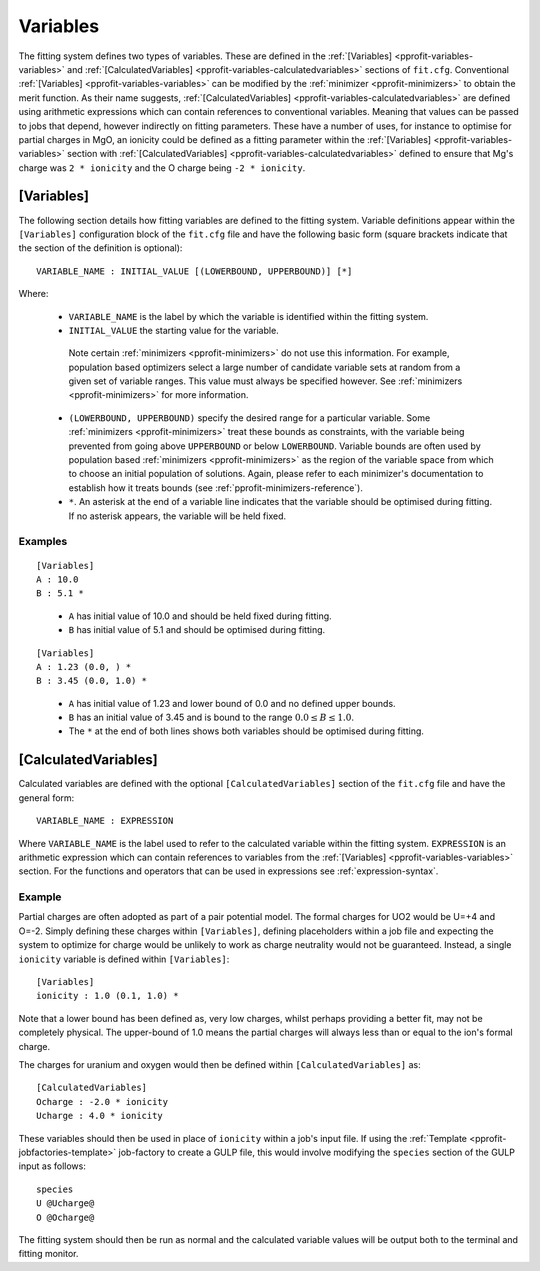 .. _pprofit-variables:

#########
Variables
#########

The fitting system defines two types of variables. These are defined in the :ref:`[Variables] <pprofit-variables-variables>` and :ref:`[CalculatedVariables] <pprofit-variables-calculatedvariables>` sections of ``fit.cfg``. Conventional :ref:`[Variables] <pprofit-variables-variables>` can be modified by the :ref:`minimizer <pprofit-minimizers>` to obtain the merit function. As their name suggests, :ref:`[CalculatedVariables] <pprofit-variables-calculatedvariables>` are defined using arithmetic expressions which can contain references to conventional variables. Meaning that values can be passed to jobs that depend, however indirectly on fitting parameters. These have a number of uses, for instance to optimise for partial charges in MgO, an ionicity could be defined as a fitting parameter within the :ref:`[Variables] <pprofit-variables-variables>` section with :ref:`[CalculatedVariables] <pprofit-variables-calculatedvariables>` defined to ensure that Mg's charge was ``2 * ionicity`` and the O charge being ``-2 * ionicity``.


.. _pprofit-variables-variables:

[Variables]
===========

The following section details how fitting variables are defined to the fitting system. Variable definitions appear within the ``[Variables]`` configuration block of the ``fit.cfg`` file and have the following basic form (square brackets indicate that the section of the definition is optional)::

	VARIABLE_NAME : INITIAL_VALUE [(LOWERBOUND, UPPERBOUND)] [*]

Where:
	
	* ``VARIABLE_NAME`` is the label by which the variable is identified within the fitting system.

	* ``INITIAL_VALUE`` the starting value for the variable. 

	 Note certain :ref:`minimizers <pprofit-minimizers>` do not use this information. For example,  population based optimizers select a large number of candidate variable sets at random from a given set of variable ranges. This value must always be specified however.  See :ref:`minimizers <pprofit-minimizers>` for more information.

	* ``(LOWERBOUND, UPPERBOUND)`` specify the desired range for a particular variable. Some :ref:`minimizers <pprofit-minimizers>` treat these bounds as constraints, with the variable being prevented from going above ``UPPERBOUND`` or below ``LOWERBOUND``. Variable bounds are often used by population based :ref:`minimizers <pprofit-minimizers>` as the region of the variable space from which to choose an initial population of solutions. Again, please refer to each minimizer's documentation to establish how it treats bounds (see :ref:`pprofit-minimizers-reference`).

	* ``*``. An asterisk at the end of a variable line indicates that the variable should be optimised during fitting. If no asterisk appears, the variable will be held fixed.

Examples
^^^^^^^^

::

	[Variables]
	A : 10.0
	B : 5.1 *

\ 

	* ``A`` has initial value of 10.0 and should be held fixed during fitting.
	* ``B`` has initial value of 5.1 and should be optimised during fitting.


::

	[Variables]
	A : 1.23 (0.0, ) *
	B : 3.45 (0.0, 1.0) *

\ 

	* ``A`` has initial value of 1.23 and lower bound of 0.0 and no defined upper bounds.
	* ``B`` has an initial value of 3.45 and is bound to the range :math:`0.0 \leq B \leq 1.0`.
	* The ``*`` at the end of both lines shows both variables should be optimised during fitting.



.. _pprofit-variables-calculatedvariables:

[CalculatedVariables]
=====================

Calculated variables are defined with the optional ``[CalculatedVariables]`` section of the ``fit.cfg`` file and have the general form::

	VARIABLE_NAME : EXPRESSION


Where ``VARIABLE_NAME`` is the label used to refer to the calculated variable within the fitting system. ``EXPRESSION`` is an arithmetic expression which can contain references to variables from the :ref:`[Variables] <pprofit-variables-variables>` section. For the functions and operators that can be used in expressions see :ref:`expression-syntax`.

Example
^^^^^^^

Partial charges are often adopted as part of a pair potential model. The formal charges for UO2 would be U=+4 and O=-2. Simply defining these charges within ``[Variables]``, defining placeholders within a job file and expecting the system to optimize for charge would be unlikely to work as charge neutrality would not be guaranteed. Instead, a single ``ionicity`` variable is defined within ``[Variables]``::

	[Variables]
	ionicity : 1.0 (0.1, 1.0) *

Note that a lower bound has been defined as, very low charges, whilst perhaps providing a better fit, may not be completely physical. The upper-bound of 1.0 means the partial charges will always less than or equal to the ion's formal charge.

The charges for uranium and oxygen would then be defined within ``[CalculatedVariables]`` as::

	[CalculatedVariables]
	Ocharge : -2.0 * ionicity
	Ucharge : 4.0 * ionicity

These variables should then be used in place of ``ionicity`` within a job's input file. If using the :ref:`Template <pprofit-jobfactories-template>` job-factory to create a GULP file, this would involve modifying the ``species`` section of the GULP input as follows::

	species
	U @Ucharge@
	O @Ocharge@

The fitting system should then be run as normal and the calculated variable values will be output both to the terminal and fitting monitor.


